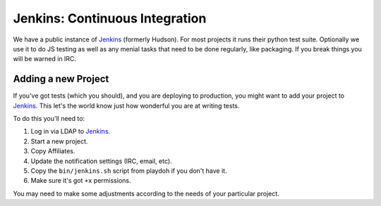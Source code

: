 .. index:: ci;jenkins

.. _ci-chapter:

===============================
Jenkins: Continuous Integration
===============================


We have a public instance of Jenkins_ (formerly Hudson). For most
projects it runs their python test suite. Optionally we use it to do
JS testing as well as any menial tasks that need to be done regularly,
like packaging. If you break things you will be warned in IRC.

.. _jenkins: https://jenkins.mozilla.org/

Adding a new Project
--------------------

If you've got tests (which you should), and you are deploying to production,
you might want to add your project to Jenkins_.  This let's the world know just
how wonderful you are at writing tests.

To do this you'll need to:

1. Log in via LDAP to Jenkins_.
2. Start a new project.
3. Copy Affiliates.
4. Update the notification settings (IRC, email, etc).
5. Copy the ``bin/jenkins.sh`` script from playdoh if you don't have it.
6. Make sure it's got ``+x`` permissions.

You may need to make some adjustments according to the needs of your particular
project.
